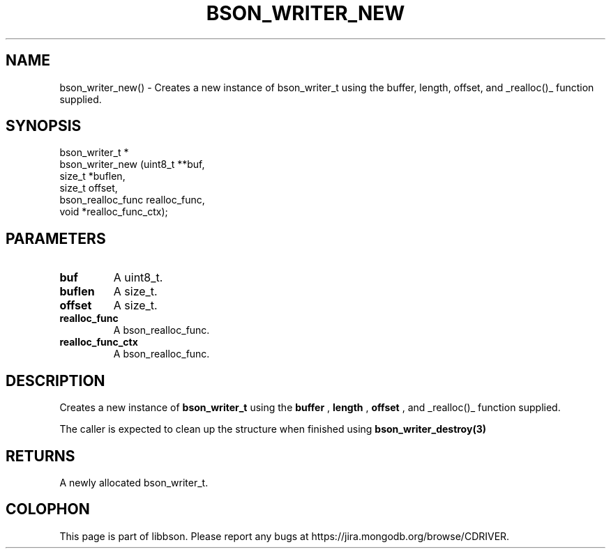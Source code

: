 .\" This manpage is Copyright (C) 2016 MongoDB, Inc.
.\" 
.\" Permission is granted to copy, distribute and/or modify this document
.\" under the terms of the GNU Free Documentation License, Version 1.3
.\" or any later version published by the Free Software Foundation;
.\" with no Invariant Sections, no Front-Cover Texts, and no Back-Cover Texts.
.\" A copy of the license is included in the section entitled "GNU
.\" Free Documentation License".
.\" 
.TH "BSON_WRITER_NEW" "3" "2016\(hy11\(hy10" "libbson"
.SH NAME
bson_writer_new() \- Creates a new instance of bson_writer_t using the buffer, length, offset, and _realloc()_ function supplied.
.SH "SYNOPSIS"

.nf
.nf
bson_writer_t *
bson_writer_new (uint8_t         **buf,
                 size_t           *buflen,
                 size_t            offset,
                 bson_realloc_func realloc_func,
                 void             *realloc_func_ctx);
.fi
.fi

.SH "PARAMETERS"

.TP
.B
.B buf
A uint8_t.
.LP
.TP
.B
.B buflen
A size_t.
.LP
.TP
.B
.B offset
A size_t.
.LP
.TP
.B
.B realloc_func
A bson_realloc_func.
.LP
.TP
.B
.B realloc_func_ctx
A bson_realloc_func.
.LP

.SH "DESCRIPTION"

Creates a new instance of
.B bson_writer_t
using the
.B buffer
,
.B length
,
.B offset
, and _realloc()_ function supplied.

The caller is expected to clean up the structure when finished using
.B bson_writer_destroy(3)
.

.SH "RETURNS"

A newly allocated bson_writer_t.


.B
.SH COLOPHON
This page is part of libbson.
Please report any bugs at https://jira.mongodb.org/browse/CDRIVER.